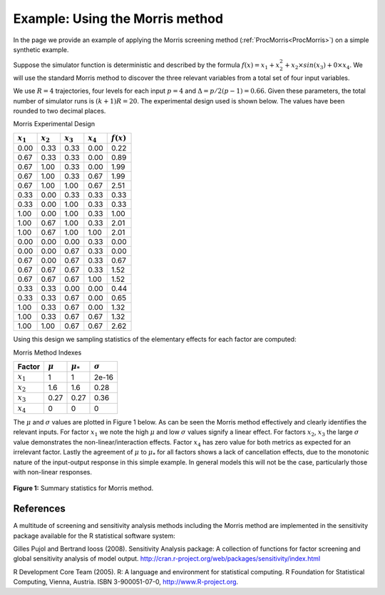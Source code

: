.. _ExamScreeningMorris:

Example: Using the Morris method
==================================

In the page we provide an example of applying the Morris screening
method (:ref:`ProcMorris<ProcMorris>`) on a simple synthetic example.

Suppose the simulator function is deterministic and described by the
formula :math:`f(x) = x_1 + x_2^2 + x_2 \times sin(x_3) + 0 \times x_4`.
We will use the standard Morris method to discover the three relevant
variables from a total set of four input variables.

We use :math:`R=4` trajectories, four levels for each input
:math:`p=4` and :math:`\Delta=p/2(p-1) = 0.66`. Given these
parameters, the total number of simulator runs is :math:`(k+1)R =
20`. The experimental design used is shown below. The values have been
rounded to two decimal places.

Morris Experimental Design

=========== =========== =========== =========== ============
:math:`x_1` :math:`x_2` :math:`x_3` :math:`x_4` :math:`f(x)`
=========== =========== =========== =========== ============
0.00        0.33        0.33        0.00        0.22
0.67        0.33        0.33        0.00        0.89
0.67        1.00        0.33        0.00        1.99
0.67        1.00        0.33        0.67        1.99
0.67        1.00        1.00        0.67        2.51
0.33        0.00        0.33        0.33        0.33
0.33        0.00        1.00        0.33        0.33
1.00        0.00        1.00        0.33        1.00
1.00        0.67        1.00        0.33        2.01
1.00        0.67        1.00        1.00        2.01
0.00        0.00        0.00        0.33        0.00
0.00        0.00        0.67        0.33        0.00
0.67        0.00        0.67        0.33        0.67
0.67        0.67        0.67        0.33        1.52
0.67        0.67        0.67        1.00        1.52
0.33        0.33        0.00        0.00        0.44
0.33        0.33        0.67        0.00        0.65
1.00        0.33        0.67        0.00        1.32
1.00        0.33        0.67        0.67        1.32
1.00        1.00        0.67        0.67        2.62
=========== =========== =========== =========== ============

Using this design we sampling statistics of the elementary effects for
each factor are computed:

Morris Method Indexes

=========== =========== ============= ==============
Factor      :math:`\mu` :math:`\mu_*` :math:`\sigma`
=========== =========== ============= ==============
:math:`x_1` 1           1             2e-16
:math:`x_2` 1.6         1.6           0.28
:math:`x_3` 0.27        0.27          0.36
:math:`x_4` 0           0             0
=========== =========== ============= ==============

The :math:`\mu` and :math:`\sigma` values are plotted in Figure 1 below. As
can be seen the Morris method effectively and clearly identifies the
relevant inputs. For factor :math:`x_1` we note the high :math:`\mu` and low
:math:`\sigma` values signify a linear effect. For factors :math:`x_2`,
:math:`x_3` the large :math:`\sigma` value demonstrates the
non-linear/interaction effects. Factor :math:`x_4` has zero value for both
metrics as expected for an irrelevant factor. Lastly the agreement of
:math:`\mu` to :math:`\mu_*` for all factors shows a lack of cancellation
effects, due to the monotonic nature of the input-output response in
this simple example. In general models this will not be the case,
particularly those with non-linear responses.

.. figure:: ExamScreeningMorris/morrisToolkitExample.png
   :width: 560px
   :align: center

   **Figure 1:** Summary statistics for Morris method.

References
----------

A multitude of screening and sensitivity analysis methods including the
Morris method are implemented in the sensitivity package available for
the R statistical software system:

Gilles Pujol and Bertrand Iooss (2008). Sensitivity Analysis package: A
collection of functions for factor screening and global sensitivity
analysis of model output.
`http://cran.r-project.org/web/packages/sensitivity/index.html <http://cran.r-project.org/web/packages/sensitivity/index.html>`__

R Development Core Team (2005). R: A language and environment for
statistical computing. R Foundation for Statistical Computing, Vienna,
Austria. ISBN 3-900051-07-0, `http://www.R-project.org <http://www.R-project.org>`__.
